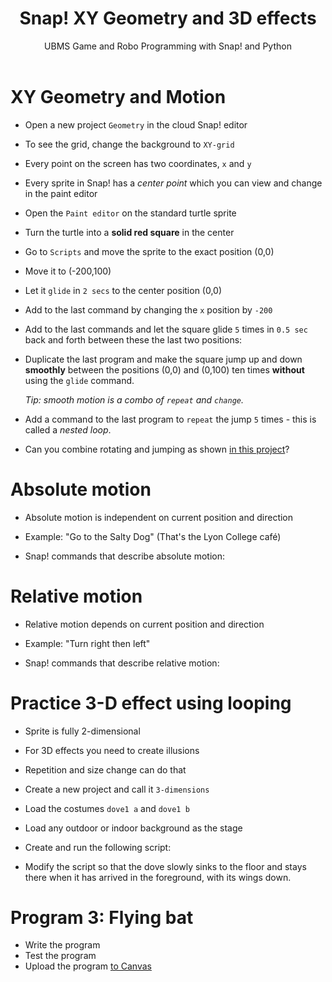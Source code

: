 #+title: Snap! XY Geometry and 3D effects
#+subtitle: UBMS Game and Robo Programming with Snap! and Python
#+options: toc:nil num:nil ^:nil
#+startup: overview hideblocks indent inlineimages
#+attr_html: :width 400px
[[../img/geometry.jpg]]

* XY Geometry and Motion

- Open a new project ~Geometry~ in the cloud Snap! editor
  
- To see the grid, change the background to ~XY-grid~

- Every point on the screen has two coordinates, ~x~ and ~y~

- Every sprite in Snap! has a /center point/ which you can view and
  change in the paint editor

- Open the ~Paint editor~ on the standard turtle sprite

- Turn the turtle into a *solid red square* in the center

- Go to ~Scripts~ and move the sprite to the exact position (0,0)

- Move it to (-200,100)

- Let it ~glide~ in ~2 secs~ to the center position (0,0)

- Add to the last command by changing the ~x~ position by ~-200~

- Add to the last commands and let the square glide ~5~ times in ~0.5 sec~
  back and forth between these the last two positions:
  #+attr_latex: :width 200px
  [[../img/snap_glide.png]]

- Duplicate the last program and make the square jump up and down
  *smoothly* between the positions (0,0) and (0,100) ten times
  *without* using the ~glide~ command.

  /Tip: smooth motion is a combo of ~repeat~ and ~change~./
  #+attr_latex: :width 120px
  [[../img/snap_jump4.png]]

- Add a command to the last program to ~repeat~ the jump ~5~ times -
  this is called a /nested loop/. 
  #+attr_latex: :width 120px
  [[../img/snap_jump5.png]]

- Can you combine rotating and jumping as shown [[https://snap.berkeley.edu/project?username=birkenkrahe&projectname=Geometry][in this project]]?
  #+attr_latex: :width 120px
  [[../img/turnjump.png]]

* Absolute motion

- Absolute motion is independent on current position and direction

- Example: "Go to the Salty Dog" (That's the Lyon College café)

- Snap! commands that describe absolute motion:
  #+attr_latex: :width 200px
  [[../img/snap_absolute.png]]

* Relative motion

- Relative motion depends on current position and direction

- Example: "Turn right then left"

- Snap! commands that describe relative motion:

  [[../img/snap_relative.png]]

* Practice 3-D effect using looping

- Sprite is fully 2-dimensional

- For 3D effects you need to create illusions

- Repetition and size change can do that

- Create a new project and call it ~3-dimensions~
  
- Load the costumes ~dove1 a~ and ~dove1 b~

  [[../img/snap_dove.png]]

- Load any outdoor or indoor background as the stage

- Create and run the following script:
  #+attr_latex: :width 120px
  [[../img/snap_3dim.png]]

- Modify the script so that the dove slowly sinks to the floor and
  stays there when it has arrived in the foreground, with its wings
  down.
  #+attr_latex: :width 120px
  [[../img/snap_3dim1.png]]

* Program 3: Flying bat
#+attr_html: :width 400px
[[../img/flyingbat.png]]

- Write the program
- Test the program
- Upload the program [[https://lyon.instructure.com/courses/1721/assignments/14945][to Canvas]]

